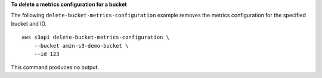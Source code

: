 **To delete a metrics configuration for a bucket**

The following ``delete-bucket-metrics-configuration`` example removes the metrics configuration for the specified bucket and ID. ::

    aws s3api delete-bucket-metrics-configuration \
        --bucket amzn-s3-demo-bucket \
        --id 123

This command produces no output.